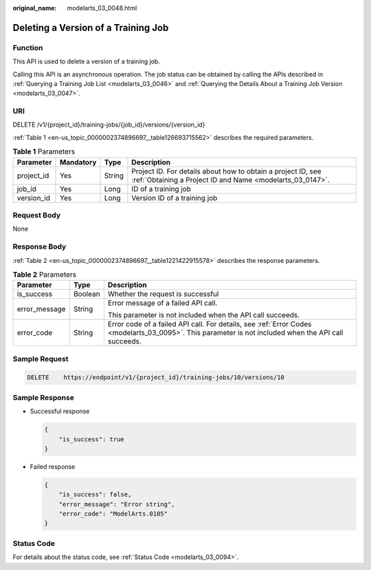 :original_name: modelarts_03_0048.html

.. _modelarts_03_0048:

Deleting a Version of a Training Job
====================================

Function
--------

This API is used to delete a version of a training job.

Calling this API is an asynchronous operation. The job status can be obtained by calling the APIs described in :ref:`Querying a Training Job List <modelarts_03_0046>` and :ref:`Querying the Details About a Training Job Version <modelarts_03_0047>`.

URI
---

DELETE /v1/{project_id}/training-jobs/{job_id}/versions/{version_id}

:ref:`Table 1 <en-us_topic_0000002374896697__table126693715562>` describes the required parameters.

.. _en-us_topic_0000002374896697__table126693715562:

.. table:: **Table 1** Parameters

   +------------+-----------+--------+---------------------------------------------------------------------------------------------------------------------------+
   | Parameter  | Mandatory | Type   | Description                                                                                                               |
   +============+===========+========+===========================================================================================================================+
   | project_id | Yes       | String | Project ID. For details about how to obtain a project ID, see :ref:`Obtaining a Project ID and Name <modelarts_03_0147>`. |
   +------------+-----------+--------+---------------------------------------------------------------------------------------------------------------------------+
   | job_id     | Yes       | Long   | ID of a training job                                                                                                      |
   +------------+-----------+--------+---------------------------------------------------------------------------------------------------------------------------+
   | version_id | Yes       | Long   | Version ID of a training job                                                                                              |
   +------------+-----------+--------+---------------------------------------------------------------------------------------------------------------------------+

Request Body
------------

None

Response Body
-------------

:ref:`Table 2 <en-us_topic_0000002374896697__table1221422915578>` describes the response parameters.

.. _en-us_topic_0000002374896697__table1221422915578:

.. table:: **Table 2** Parameters

   +-----------------------+-----------------------+------------------------------------------------------------------------------------------------------------------------------------------------------+
   | Parameter             | Type                  | Description                                                                                                                                          |
   +=======================+=======================+======================================================================================================================================================+
   | is_success            | Boolean               | Whether the request is successful                                                                                                                    |
   +-----------------------+-----------------------+------------------------------------------------------------------------------------------------------------------------------------------------------+
   | error_message         | String                | Error message of a failed API call.                                                                                                                  |
   |                       |                       |                                                                                                                                                      |
   |                       |                       | This parameter is not included when the API call succeeds.                                                                                           |
   +-----------------------+-----------------------+------------------------------------------------------------------------------------------------------------------------------------------------------+
   | error_code            | String                | Error code of a failed API call. For details, see :ref:`Error Codes <modelarts_03_0095>`. This parameter is not included when the API call succeeds. |
   +-----------------------+-----------------------+------------------------------------------------------------------------------------------------------------------------------------------------------+

Sample Request
--------------

.. code-block:: text

   DELETE    https://endpoint/v1/{project_id}/training-jobs/10/versions/10

Sample Response
---------------

-  Successful response

   .. code-block::

      {
          "is_success": true
      }

-  Failed response

   .. code-block::

      {
          "is_success": false,
          "error_message": "Error string",
          "error_code": "ModelArts.0105"
      }

Status Code
-----------

For details about the status code, see :ref:`Status Code <modelarts_03_0094>`.

